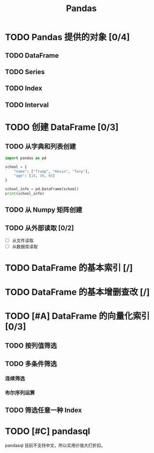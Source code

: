 #+TITLE: Pandas
#+OPTIONS: \n:t

* TODO Pandas 提供的对象 [0/4]
** TODO DataFrame
** TODO Series
** TODO Index
** TODO Interval
* TODO 创建 DataFrame [0/3]
** TODO 从字典和列表创建
#+begin_src python :results output
import pandas as pd

school = {
    "name": ["Trump", "Kevin", "Tony"],
    "age": [18, 30, 66]
}

school_info = pd.DataFrame(school)
print(school_info)
#+end_src

#+RESULTS:
:     name  age
: 0  Trump   18
: 1  Kevin   30
: 2   Tony   66

** TODO 从 Numpy 矩阵创建
** TODO 从外部读取 [0/2]
- [ ] 从文件读取
- [ ] 从数据库读取
  
* TODO DataFrame 的基本索引 [/]
* TODO DataFrame 的基本增删查改 [/]
* TODO [#A] DataFrame 的向量化索引 [0/3]
** TODO 按列值筛选
** TODO 多条件筛选
*** 连续筛选
*** 布尔序列运算
** TODO 筛选任意一种 Index
* TODO [#C] pandasql
pandasql 目前不支持中文，所以实用价值大打折扣。

